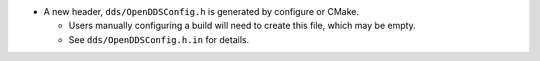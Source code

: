 .. news-prs: 4482

.. news-start-section: Additions
- A new header, ``dds/OpenDDSConfig.h`` is generated by configure or CMake.

  - Users manually configuring a build will need to create this file, which may be empty.
  - See ``dds/OpenDDSConfig.h.in`` for details.
.. news-end-section
